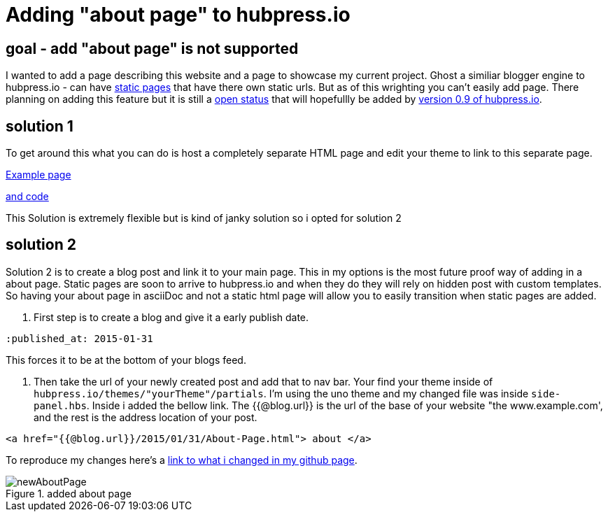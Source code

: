 // = Your Blog title
// See https://hubpress.gitbooks.io/hubpress-knowledgebase/content/ for information about the parameters.
:hp-image: /newAboutPage.png
:published_at: 2017-09-22
:hp-tags: HubPress, about, page, 
:hp-alt-title: adding about page to hupbress.io


= Adding "about page" to hubpress.io

== goal - add "about page" is not supported

I wanted to add a page describing this website and a page to showcase my current project.  Ghost a similiar blogger engine to hubpress.io - can have https://themes.ghost.org/docs/page-context[static pages] that have there own static urls.  But as of this wrighting you can't easily add page.  There planning on adding this feature but it is still a https://github.com/HubPress/hubpress.io/issues/354[open status] that will hopefullly be added by https://github.com/HubPress/hubpress.io/projects/2[version 0.9 of hubpress.io].  

== solution 1

To get around this what you can do is host a completely separate HTML page and edit your theme to link to this separate page.

http://blog.jabby-techs.fr/about/[Example page]

https://github.com/jabbytechnologies/blog/blob/gh-pages/about/index.html[and code]

This Solution is extremely flexible but is kind of janky solution so i opted for solution 2

== solution 2

Solution 2 is to create a blog post and link it to your main page.  This in my options is the most future proof way of adding in a about page.  Static pages are soon to arrive to hubpress.io and when they do they will rely on hidden post with custom templates.  So having your about page in asciiDoc and not a static html page will allow you to easily transition when static pages are added.

. First step is to create a blog and give it a early publish date.

[AsciiDoc]
----
:published_at: 2015-01-31
----

This forces it to be at the bottom of your blogs feed.

. Then take the url of your newly created post and add that to nav bar.  Your find your theme inside of  `hubpress.io/themes/"yourTheme"/partials`.  I'm using the uno theme and my changed file was inside `side-panel.hbs`.  Inside i added the bellow link.  The {{@blog.url}} is the url of the base of your website "the www.example.com', and the rest is the address location of your post.
[html]
----
<a href="{{@blog.url}}/2015/01/31/About-Page.html"> about </a>
----

To reproduce my changes here's a https://github.com/brendena/hubpress.io/commit/c5e0ff1bdef9d45511039655881b0492c07811a4[link to what i changed in my github page].



image::https://raw.githubusercontent.com/brendena/hubpress.io/gh-pages/images/newAboutPage.png[title="added about page"] 

